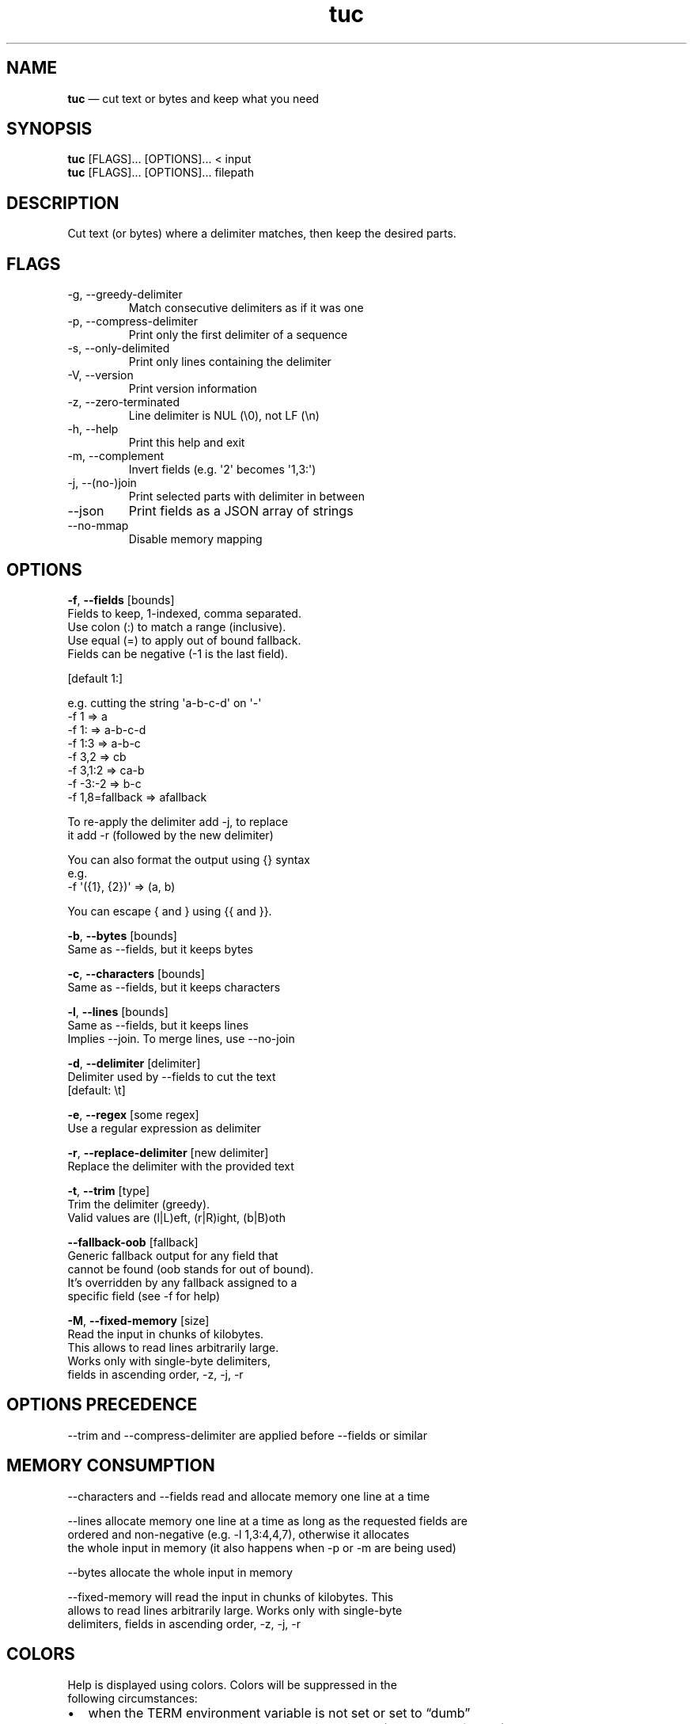 .\" Automatically generated by Pandoc 3.1.11.1
.\"
.TH "tuc" "1" "Sep 10, 2025" "Tuc 1.3.0" "Tuc Manual"
.SH NAME
\f[B]tuc\f[R] \[em] cut text or bytes and keep what you need
.SH SYNOPSIS
.PP
\f[B]tuc\f[R] [FLAGS]\&...
[OPTIONS]\&...
< input
.PD 0
.P
.PD
\f[B]tuc\f[R] [FLAGS]\&...
[OPTIONS]\&...
filepath
.SH DESCRIPTION
Cut text (or bytes) where a delimiter matches, then keep the desired
parts.
.SH FLAGS
.TP
-g, --greedy-delimiter
Match consecutive delimiters as if it was one
.TP
-p, --compress-delimiter
Print only the first delimiter of a sequence
.TP
-s, --only-delimited
Print only lines containing the delimiter
.TP
-V, --version
Print version information
.TP
-z, --zero-terminated
Line delimiter is NUL (\[rs]0), not LF (\[rs]n)
.TP
-h, --help
Print this help and exit
.TP
-m, --complement
Invert fields (e.g.\ \[aq]2\[aq] becomes \[aq]1,3:\[aq])
.TP
-j, --(no-)join
Print selected parts with delimiter in between
.TP
--json
Print fields as a JSON array of strings
.TP
--no-mmap
Disable memory mapping
.SH OPTIONS
.PP
\f[B]-f\f[R], \f[B]--fields\f[R] [bounds]
.PD 0
.P
.PD
\ \ \ \ \ \ \ Fields to keep, 1-indexed, comma separated.
.PD 0
.P
.PD
\ \ \ \ \ \ \ Use colon (:) to match a range (inclusive).
.PD 0
.P
.PD
\ \ \ \ \ \ \ Use equal (=) to apply out of bound fallback.
.PD 0
.P
.PD
\ \ \ \ \ \ \ Fields can be negative (-1 is the last field).
.PP
\ \ \ \ \ \ \ [default 1:]
.PP
\ \ \ \ \ \ \ e.g.\ cutting the string \[aq]a-b-c-d\[aq] on \[aq]-\[aq]
.PD 0
.P
.PD
\ \ \ \ \ \ \ \ \ \f[V]-f 1     => a\f[R]
.PD 0
.P
.PD
\ \ \ \ \ \ \ \ \ \f[V]-f 1:    => a-b-c-d\f[R]
.PD 0
.P
.PD
\ \ \ \ \ \ \ \ \ \f[V]-f 1:3   => a-b-c\f[R]
.PD 0
.P
.PD
\ \ \ \ \ \ \ \ \ \f[V]-f 3,2   => cb\f[R]
.PD 0
.P
.PD
\ \ \ \ \ \ \ \ \ \f[V]-f 3,1:2 => ca-b\f[R]
.PD 0
.P
.PD
\ \ \ \ \ \ \ \ \ \f[V]-f -3:-2 => b-c\f[R]
.PD 0
.P
.PD
\ \ \ \ \ \ \ \ \ \f[V]-f 1,8=fallback => afallback\f[R]
.PP
\ \ \ \ \ \ \ To re-apply the delimiter add -j, to replace
.PD 0
.P
.PD
\ \ \ \ \ \ \ it add -r (followed by the new delimiter)
.PP
\ \ \ \ \ \ \ You can also format the output using {} syntax
.PD 0
.P
.PD
\ \ \ \ \ \ \ e.g.
.PD 0
.P
.PD
\ \ \ \ \ \ \ \ \ \f[V]-f \[aq]({1}, {2})\[aq] => (a, b)\f[R]
.PP
\ \ \ \ \ \ \ You can escape { and } using {{ and }}.
.PP
\f[B]-b\f[R], \f[B]--bytes\f[R] [bounds]
.PD 0
.P
.PD
\ \ \ \ \ \ \ Same as --fields, but it keeps bytes
.PP
\f[B]-c\f[R], \f[B]--characters\f[R] [bounds]
.PD 0
.P
.PD
\ \ \ \ \ \ \ Same as --fields, but it keeps characters
.PP
\f[B]-l\f[R], \f[B]--lines\f[R] [bounds]
.PD 0
.P
.PD
\ \ \ \ \ \ \ Same as --fields, but it keeps lines
.PD 0
.P
.PD
\ \ \ \ \ \ \ Implies --join.
To merge lines, use --no-join
.PP
\f[B]-d\f[R], \f[B]--delimiter\f[R] [delimiter]
.PD 0
.P
.PD
\ \ \ \ \ \ \ Delimiter used by --fields to cut the text
.PD 0
.P
.PD
\ \ \ \ \ \ \ [default: \[rs]t]
.PP
\f[B]-e\f[R], \f[B]--regex\f[R] [some regex]
.PD 0
.P
.PD
\ \ \ \ \ \ \ Use a regular expression as delimiter
.PP
\f[B]-r\f[R], \f[B]--replace-delimiter\f[R] [new delimiter]
.PD 0
.P
.PD
\ \ \ \ \ \ \ Replace the delimiter with the provided text
.PP
\f[B]-t\f[R], \f[B]--trim\f[R] [type]
.PD 0
.P
.PD
\ \ \ \ \ \ \ Trim the delimiter (greedy).
.PD 0
.P
.PD
\ \ \ \ \ \ \ Valid values are (l|L)eft, (r|R)ight, (b|B)oth
.PP
\ \ \ \ \f[B]--fallback-oob\f[R] [fallback]
.PD 0
.P
.PD
\ \ \ \ \ \ \ Generic fallback output for any field that
.PD 0
.P
.PD
\ \ \ \ \ \ \ cannot be found (oob stands for out of bound).
.PD 0
.P
.PD
\ \ \ \ \ \ \ It\[cq]s overridden by any fallback assigned to a
.PD 0
.P
.PD
\ \ \ \ \ \ \ specific field (see -f for help)
.PP
\f[B]-M\f[R], \f[B]--fixed-memory\f[R] [size]
.PD 0
.P
.PD
\ \ \ \ \ \ \ Read the input in chunks of kilobytes.
.PD 0
.P
.PD
\ \ \ \ \ \ \ This allows to read lines arbitrarily large.
.PD 0
.P
.PD
\ \ \ \ \ \ \ Works only with single-byte delimiters,
.PD 0
.P
.PD
\ \ \ \ \ \ \ fields in ascending order, -z, -j, -r
.SH OPTIONS PRECEDENCE
.PP
--trim and --compress-delimiter are applied before --fields or similar
.SH MEMORY CONSUMPTION
.PP
--characters and --fields read and allocate memory one line at a time
.PP
--lines allocate memory one line at a time as long as the requested
fields are
.PD 0
.P
.PD
ordered and non-negative (e.g.\ -l 1,3:4,4,7), otherwise it allocates
.PD 0
.P
.PD
the whole input in memory (it also happens when -p or -m are being used)
.PP
--bytes allocate the whole input in memory
.PP
--fixed-memory will read the input in chunks of kilobytes.
This
.PD 0
.P
.PD
allows to read lines arbitrarily large.
Works only with single-byte
.PD 0
.P
.PD
delimiters, fields in ascending order, -z, -j, -r
.SH COLORS
.PP
Help is displayed using colors.
Colors will be suppressed in the
.PD 0
.P
.PD
following circumstances:
.IP \[bu] 2
when the TERM environment variable is not set or set to \[lq]dumb\[rq]
.IP \[bu] 2
when the NO_COLOR environment variable is set (regardless of value)
.SH BUGS
.PP
See GitHub Issues: <https://github.com/riquito/tuc/issues>
.SH AUTHOR
.PP
Riccardo Attilio Galli <riccardo@sideralis.org>
.SH SEE ALSO
.PP
\f[B]cut(1)\f[R], \f[B]sed(1)\f[R], \f[B]awk(1)\f[R]
